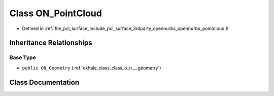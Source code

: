 .. _exhale_class_class_o_n___point_cloud:

Class ON_PointCloud
===================

- Defined in :ref:`file_pcl_surface_include_pcl_surface_3rdparty_opennurbs_opennurbs_pointcloud.h`


Inheritance Relationships
-------------------------

Base Type
*********

- ``public ON_Geometry`` (:ref:`exhale_class_class_o_n___geometry`)


Class Documentation
-------------------


.. doxygenclass:: ON_PointCloud
   :members:
   :protected-members:
   :undoc-members: